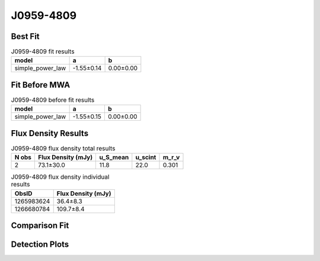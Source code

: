 .. _J0959-4809:
J0959-4809
==========

Best Fit
--------
.. image:: best_fits/J0959-4809_simple_power_law_fit.png
  :width: 800

.. csv-table:: J0959-4809 fit results
   :header: "model","a","b"

   "simple_power_law","-1.55±0.14","0.00±0.00"

Fit Before MWA
--------------
.. image:: before_mwa/J0959-4809_simple_power_law_fit.png
  :width: 800

.. csv-table:: J0959-4809 before fit results
   :header: "model","a","b"

   "simple_power_law","-1.55±0.15","0.00±0.00"


Flux Density Results
--------------------
.. csv-table:: J0959-4809 flux density total results
   :header: "N obs", "Flux Density (mJy)", "u_S_mean", "u_scint", "m_r_v"

   "2",  "73.1±30.0", "11.8", "22.0", "0.301"

.. csv-table:: J0959-4809 flux density individual results
   :header: "ObsID", "Flux Density (mJy)"

    "1265983624", "36.4±8.3"
    "1266680784", "109.7±8.4"

Comparison Fit
--------------
.. image:: comparison_fits/J0959-4809_comparison_fit.png
  :width: 800

Detection Plots
---------------

.. image:: detection_plots/1265983624_J0959-4809.prepfold.png
  :width: 800

.. image:: on_pulse_plots/1265983624_J0959-4809_128_bins_gaussian_components.png
  :width: 800
.. image:: detection_plots/1266680784_J0959-4809.prepfold.png
  :width: 800

.. image:: on_pulse_plots/1266680784_J0959-4809_1024_bins_gaussian_components.png
  :width: 800